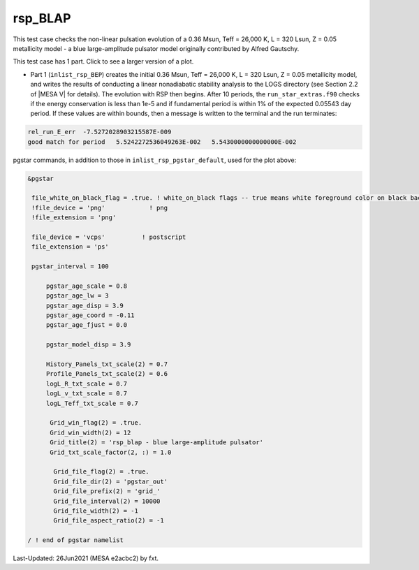 .. _rsp_BLAP:

********
rsp_BLAP
********

This test case checks the non-linear pulsation evolution of a 0.36 Msun, Teff = 26,000 K, L = 320 Lsun, Z = 0.05 metallicity model - 
a blue large-amplitude pulsator model originally contributed by Alfred Gautschy.

This test case has 1 part. Click to see a larger version of a plot.

* Part 1 (``inlist_rsp_BEP``) creates the initial 0.36 Msun, Teff = 26,000 K, L = 320 Lsun, Z = 0.05 metallicity model, and writes the results of conducting a linear nonadiabatic stability analysis to the LOGS directory (see Section 2.2 of |MESA V| for details). The evolution with RSP then begins. After 10 periods, the ``run_star_extras.f90`` checks if the energy conservation is less than 1e-5 and if fundamental period is within 1% of the expected 0.05543 day period. If these values are within bounds, then a message is written to the terminal and the run terminates:

.. code-block:: console

 rel_run_E_err  -7.5272028903215587E-009
 good match for period   5.5242272536049263E-002   5.5430000000000000E-002

.. image:: ../../../star/test_suite/rsp_BLAP/docs/grid_0007318.svg
   :width: 100%


pgstar commands, in addition to those in ``inlist_rsp_pgstar_default``, used for the plot above:

.. code-block:: console

 &pgstar

  file_white_on_black_flag = .true. ! white_on_black flags -- true means white foreground color on black background
  !file_device = 'png'            ! png
  !file_extension = 'png'

  file_device = 'vcps'          ! postscript
  file_extension = 'ps'

  pgstar_interval = 100

      pgstar_age_scale = 0.8
      pgstar_age_lw = 3
      pgstar_age_disp = 3.9
      pgstar_age_coord = -0.11
      pgstar_age_fjust = 0.0

      pgstar_model_disp = 3.9

      History_Panels_txt_scale(2) = 0.7
      Profile_Panels_txt_scale(2) = 0.6
      logL_R_txt_scale = 0.7
      logL_v_txt_scale = 0.7
      logL_Teff_txt_scale = 0.7

       Grid_win_flag(2) = .true.
       Grid_win_width(2) = 12
       Grid_title(2) = 'rsp_blap - blue large-amplitude pulsator'
       Grid_txt_scale_factor(2, :) = 1.0

        Grid_file_flag(2) = .true.
        Grid_file_dir(2) = 'pgstar_out'
        Grid_file_prefix(2) = 'grid_'
        Grid_file_interval(2) = 10000
        Grid_file_width(2) = -1
        Grid_file_aspect_ratio(2) = -1

 / ! end of pgstar namelist


Last-Updated: 26Jun2021 (MESA e2acbc2) by fxt.
